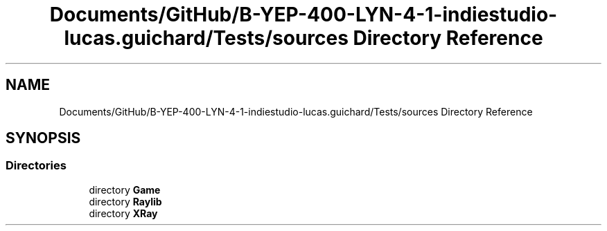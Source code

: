 .TH "Documents/GitHub/B-YEP-400-LYN-4-1-indiestudio-lucas.guichard/Tests/sources Directory Reference" 3 "Mon Jun 21 2021" "Version 2.0" "Bomberman" \" -*- nroff -*-
.ad l
.nh
.SH NAME
Documents/GitHub/B-YEP-400-LYN-4-1-indiestudio-lucas.guichard/Tests/sources Directory Reference
.SH SYNOPSIS
.br
.PP
.SS "Directories"

.in +1c
.ti -1c
.RI "directory \fBGame\fP"
.br
.ti -1c
.RI "directory \fBRaylib\fP"
.br
.ti -1c
.RI "directory \fBXRay\fP"
.br
.in -1c
